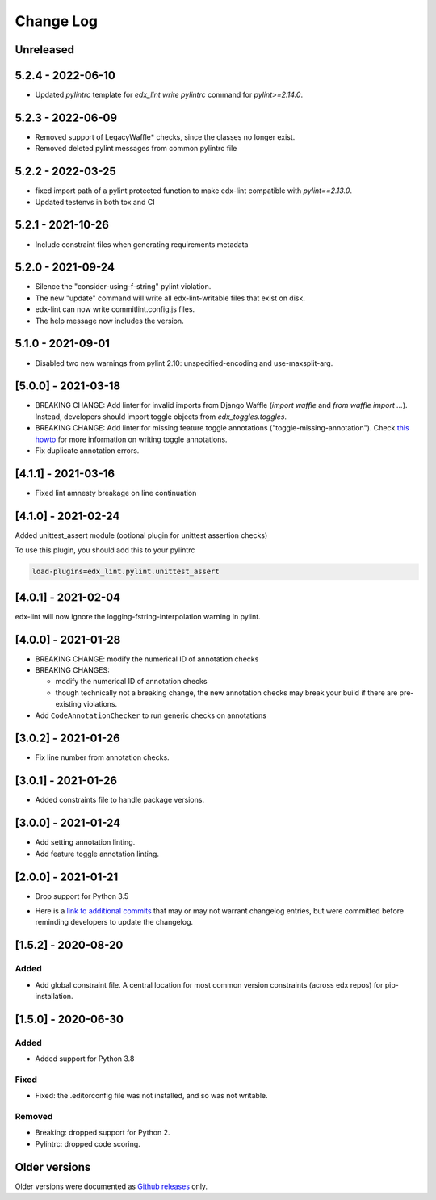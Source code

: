 ==========
Change Log
==========
..
   All enhancements and patches to edx-lint will be documented
   in this file.  It adheres to the structure of http://keepachangelog.com/ ,
   but in reStructuredText instead of Markdown (for ease of incorporation into
   Sphinx documentation and the PyPI description).
   This project adheres to Semantic Versioning (http://semver.org/).
   There should always be an "Unreleased" section for changes pending release.
..

Unreleased
~~~~~~~~~~

5.2.4 - 2022-06-10
~~~~~~~~~~~~~~~~~~

* Updated `pylintrc` template for `edx_lint write pylintrc` command for `pylint>=2.14.0`.

5.2.3 - 2022-06-09
~~~~~~~~~~~~~~~~~~

* Removed support of LegacyWaffle* checks, since the classes no longer exist.
* Removed deleted pylint messages from common pylintrc file

5.2.2 - 2022-03-25
~~~~~~~~~~~~~~~~~~

* fixed import path of a pylint protected function to make
  edx-lint compatible with `pylint==2.13.0`.
* Updated testenvs in both tox and CI

5.2.1 - 2021-10-26
~~~~~~~~~~~~~~~~~~

* Include constraint files when generating requirements metadata

5.2.0 - 2021-09-24
~~~~~~~~~~~~~~~~~~

* Silence the "consider-using-f-string" pylint violation.

* The new "update" command will write all edx-lint-writable files that exist
  on disk.

* edx-lint can now write commitlint.config.js files.

* The help message now includes the version.

5.1.0 - 2021-09-01
~~~~~~~~~~~~~~~~~~

* Disabled two new warnings from pylint 2.10: unspecified-encoding and
  use-maxsplit-arg.

[5.0.0] - 2021-03-18
~~~~~~~~~~~~~~~~~~~~

* BREAKING CHANGE: Add linter for invalid imports from Django Waffle (`import waffle` and `from waffle import ...`). Instead, developers should import toggle objects from `edx_toggles.toggles`.
* BREAKING CHANGE: Add linter for missing feature toggle annotations ("toggle-missing-annotation"). Check `this howto <https://edx.readthedocs.io/projects/edx-toggles/en/latest/how_to/documenting_new_feature_toggles.html>`__ for more information on writing toggle annotations.
* Fix duplicate annotation errors.

[4.1.1] - 2021-03-16
~~~~~~~~~~~~~~~~~~~~

* Fixed lint amnesty breakage on line continuation

[4.1.0] - 2021-02-24
~~~~~~~~~~~~~~~~~~~~

Added unittest_assert module (optional plugin for unittest assertion checks)

To use this plugin, you should add this to your pylintrc

.. code-block:: python

    load-plugins=edx_lint.pylint.unittest_assert

[4.0.1] - 2021-02-04
~~~~~~~~~~~~~~~~~~~~

edx-lint will now ignore the logging-fstring-interpolation warning in pylint.

[4.0.0] - 2021-01-28
~~~~~~~~~~~~~~~~~~~~

* BREAKING CHANGE: modify the numerical ID of annotation checks
* BREAKING CHANGES:

  * modify the numerical ID of annotation checks
  * though technically not a breaking change, the new annotation checks may break your build if there are pre-existing
    violations.

* Add ``CodeAnnotationChecker`` to run generic checks on annotations

[3.0.2] - 2021-01-26
~~~~~~~~~~~~~~~~~~~~

* Fix line number from annotation checks.

[3.0.1] - 2021-01-26
~~~~~~~~~~~~~~~~~~~~

* Added constraints file to handle package versions.

[3.0.0] - 2021-01-24
~~~~~~~~~~~~~~~~~~~~

* Add setting annotation linting.
* Add feature toggle annotation linting.

[2.0.0] - 2021-01-21
~~~~~~~~~~~~~~~~~~~~

* Drop support for Python 3.5

..
    Feel free to update the following link to actual changelog entries.
..

* Here is a `link to additional commits`_ that may or may not warrant changelog entries, but were committed before reminding developers to update the changelog.

.. _link to additional commits: https://github.com/openedx/edx-lint/compare/1.5.2...a29f286

[1.5.2] - 2020-08-20
~~~~~~~~~~~~~~~~~~~~

Added
_____

* Add global constraint file. A central location for most common version constraints (across edx repos) for pip-installation.

[1.5.0] - 2020-06-30
~~~~~~~~~~~~~~~~~~~~

Added
_____

* Added support for Python 3.8

Fixed
_____

* Fixed: the .editorconfig file was not installed, and so was not writable.

Removed
_______

* Breaking: dropped support for Python 2.
* Pylintrc: dropped code scoring.

Older versions
~~~~~~~~~~~~~~

Older versions were documented as `Github releases`_ only.

.. _Github releases: https://github.com/openedx/edx-lint/releases
